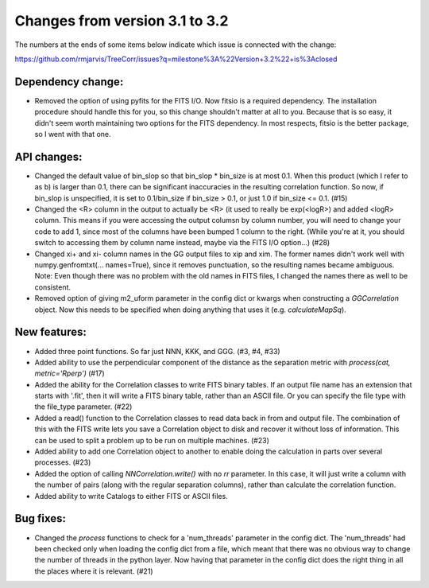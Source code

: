 Changes from version 3.1 to 3.2
===============================

The numbers at the ends of some items below indicate which issue is connected
with the change:

https://github.com/rmjarvis/TreeCorr/issues?q=milestone%3A%22Version+3.2%22+is%3Aclosed


Dependency change:
------------------

- Removed the option of using pyfits for the FITS I/O.  Now fitsio is a 
  required dependency.  The installation procedure should handle this for you,
  so this change shouldn't matter at all to you.  Because that is so easy, it
  didn't seem worth maintaining two options for the FITS dependency.  In most
  respects, fitsio is the better package, so I went with that one.


API changes:
------------

- Changed the default value of bin_slop so that bin_slop * bin_size is at most
  0.1.  When this product (which I refer to as b) is larger than 0.1, there
  can be significant inaccuracies in the resulting correlation function.  So
  now, if bin_slop is unspecified, it is set to 0.1/bin_size if bin_size > 0.1,
  or just 1.0 if bin_size <= 0.1. (#15)
- Changed the <R> column in the output to actually be <R> (it used to really
  be exp(<logR>) and added <logR> column.  This means if you were accessing the
  output columsn by column number, you will need to change your code to add
  1, since most of the columns have been bumped 1 column to the right.
  (While you're at it, you should switch to accessing them by column name
  instead, maybe via the FITS I/O option...) (#28)
- Changed xi+ and xi- column names in the GG output files to xip and xim.  The
  former names didn't work well with numpy.genfromtxt(... names=True), since
  it removes punctuation, so the resulting names became ambiguous.
  Note: Even though there was no problem with the old names in FITS files,
  I changed the names there as well to be consistent.
- Removed option of giving m2_uform parameter in the config dict or kwargs
  when constructing a `GGCorrelation` object.  Now this needs to be specified
  when doing anything that uses it (e.g. `calculateMapSq`).


New features:
-------------

- Added three point functions.  So far just NNN, KKK, and GGG. (#3, #4, #33)
- Added ability to use the perpendicular component of the distance as the
  separation metric with `process(cat, metric='Rperp')` (#17)
- Added the ability for the Correlation classes to write FITS binary tables.
  If an output file name has an extension that starts with '.fit', then it will
  write a FITS binary table, rather than an ASCII file.  Or you can specify the
  file type with the file_type parameter. (#22)
- Added a read() function to the Correlation classes to read data back in from
  and output file.  The combination of this with the FITS write lets you save a
  Correlation object to disk and recover it without loss of information.  This
  can be used to split a problem up to be run on multiple machines. (#23)
- Added ability to add one Correlation object to another to enable doing the
  calculation in parts over several processes. (#23)
- Added the option of calling `NNCorrelation.write()` with no `rr` parameter.
  In this case, it will just write a column with the number of pairs (along
  with the regular separation columns), rather than calculate the correlation 
  function.
- Added ability to write Catalogs to either FITS or ASCII files.


Bug fixes:
----------

- Changed the `process` functions to check for a 'num_threads' parameter in
  the config dict.  The 'num_threads' had been checked only when loading the 
  config dict from a file, which meant that there was no obvious way to change
  the number of threads in the python layer.  Now having that parameter in 
  the config dict does the right thing in all the places where it is
  relevant. (#21)
